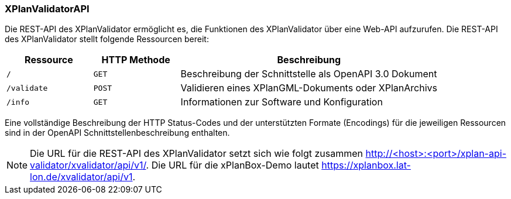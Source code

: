 [[xplanvalidator-api]]
=== XPlanValidatorAPI

Die REST-API des XPlanValidator ermöglicht es, die Funktionen des XPlanValidator über eine Web-API aufzurufen.
Die REST-API des XPlanValidator stellt folgende Ressourcen bereit:

[width="100%",cols="20%,20%,60%",options="header",]
|===
|Ressource |HTTP Methode |Beschreibung
|`/` |`GET` |Beschreibung der Schnittstelle als OpenAPI 3.0 Dokument
|`/validate` |`POST` |Validieren eines XPlanGML-Dokuments oder XPlanArchivs
|`/info` |`GET` |Informationen zur Software und Konfiguration
|===

Eine vollständige Beschreibung der HTTP Status-Codes und der unterstützten Formate (Encodings) für die jeweiligen Ressourcen sind in der OpenAPI Schnittstellenbeschreibung enthalten.

NOTE: Die URL für die REST-API des XPlanValidator setzt sich wie folgt zusammen http://<host>:<port>/xplan-api-validator/xvalidator/api/v1/. Die URL für die xPlanBox-Demo lautet https://xplanbox.lat-lon.de/xvalidator/api/v1.